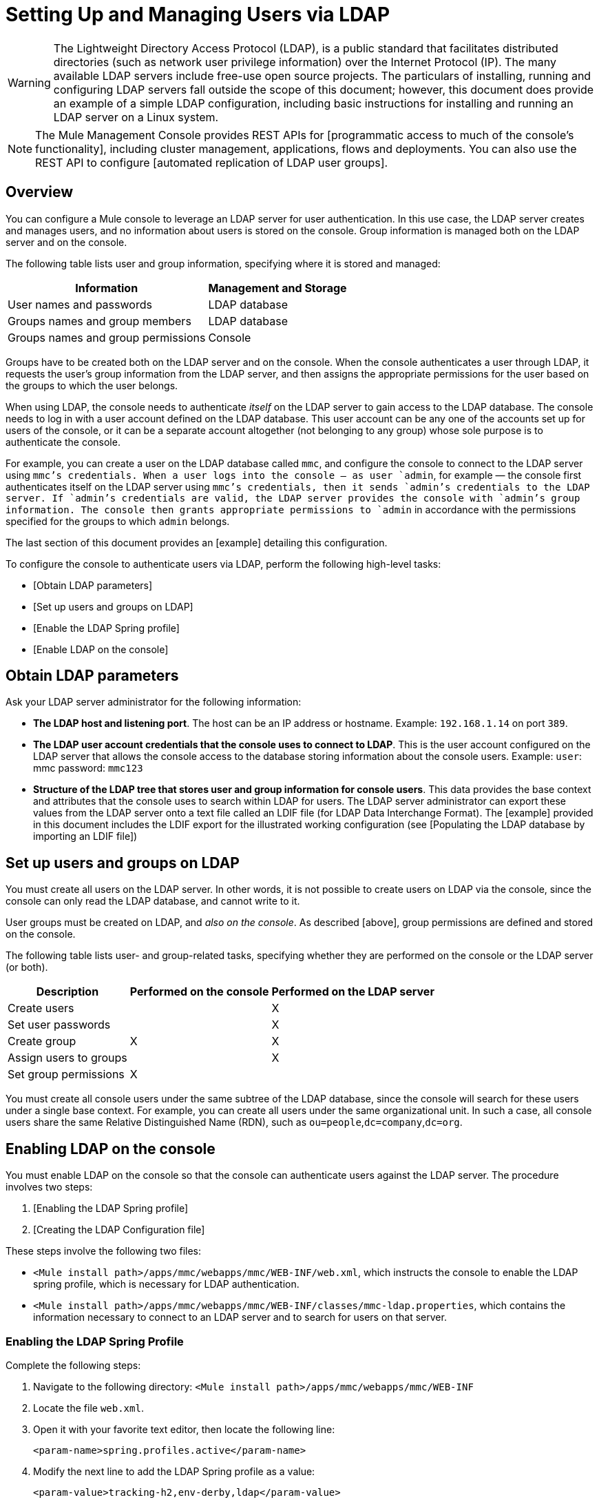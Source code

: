 = Setting Up and Managing Users via LDAP

[WARNING]
The Lightweight Directory Access Protocol (LDAP), is a public standard that facilitates distributed directories (such as network user privilege information) over the Internet Protocol (IP). The many available LDAP servers include free-use open source projects. The particulars of installing, running and configuring LDAP servers fall outside the scope of this document; however, this document does provide an example of a simple LDAP configuration, including basic instructions for installing and running an LDAP server on a Linux system.

[NOTE]
The Mule Management Console provides REST APIs for [programmatic access to much of the console’s functionality], including cluster management, applications, flows and deployments. You can also use the REST API to configure [automated replication of LDAP user groups].

== Overview

You can configure a Mule console to leverage an LDAP server for user authentication. In this use case, the LDAP server creates and manages users, and no information about users is stored on the console. Group information is managed both on the LDAP server and on the console.

The following table lists user and group information, specifying where it is stored and managed:

[%header%autowidth.spread]
|===
|Information |Management and Storage
|User names and passwords |LDAP database
|Groups names and group members |LDAP database
|Groups names and group permissions |Console
|===

Groups have to be created both on the LDAP server and on the console. When the console authenticates a user through LDAP, it requests the user's group information from the LDAP server, and then assigns the appropriate permissions for the user based on the groups to which the user belongs.

When using LDAP, the console needs to authenticate _itself_ on the LDAP server to gain access to the LDAP database. The console needs to log in with a user account defined on the LDAP database. This user account can be any one of the accounts set up for users of the console, or it can be a separate account altogether (not belonging to any group) whose sole purpose is to authenticate the console.

For example, you can create a user on the LDAP database called `mmc`, and configure the console to connect to the LDAP server using `mmc`'s credentials. When a user logs into the console — as user `admin`, for example — the console first authenticates itself on the LDAP server using `mmc`'s credentials, then it sends `admin`'s credentials to the LDAP server. If `admin`'s credentials are valid, the LDAP server provides the console with `admin`'s group information. The console then grants appropriate permissions to `admin` in accordance with the permissions specified for the groups to which `admin` belongs.

The last section of this document provides an [example] detailing this configuration.

To configure the console to authenticate users via LDAP, perform the following high-level tasks:

* [Obtain LDAP parameters]
* [Set up users and groups on LDAP]
* [Enable the LDAP Spring profile]
* [Enable LDAP on the console]

== Obtain LDAP parameters

Ask your LDAP server administrator for the following information:

* *The LDAP host and listening port*. The host can be an IP address or hostname. Example: `192.168.1.14` on port `389`.
* *The LDAP user account credentials that the console uses to connect to LDAP*. This is the user account configured on the LDAP server that allows the console access to the database storing information about the console users. Example: `user`: mmc password: `mmc123`
* *Structure of the LDAP tree that stores user and group information for console users*. This data provides the base context and attributes that the console uses to search within LDAP for users. The LDAP server administrator can export these values from the LDAP server onto a text file called an LDIF file (for LDAP Data Interchange Format). The [example] provided in this document includes the LDIF export for the illustrated working configuration (see [Populating the LDAP database by importing an LDIF file])

== Set up users and groups on LDAP

You must create all users on the LDAP server. In other words, it is not possible to create users on LDAP via the console, since the console can only read the LDAP database, and cannot write to it.

User groups must be created on LDAP, and _also on the console_. As described [above], group permissions are defined and stored on the console.

The following table lists user- and group-related tasks, specifying whether they are performed on the console or the LDAP server (or both).

[%header%autowidth.spread]
|===
|Description |Performed on the console |Performed on the LDAP server
|Create users | |X
|Set user passwords | |X
|Create group |X |X
|Assign users to groups | |X
|Set group permissions |X |
|===

You must create all console users under the same subtree of the LDAP database, since the console will search for these users under a single base context. For example, you can create all users under the same organizational unit. In such a case, all console users share the same Relative Distinguished Name (RDN), such as `ou=people`,`dc=company`,`dc=org`.

== Enabling LDAP on the console

You must enable LDAP on the console so that the console can authenticate users against the LDAP server. The procedure involves two steps:

. [Enabling the LDAP Spring profile]
. [Creating the LDAP Configuration file]

These steps involve the following two files:

* `<Mule install path>/apps/mmc/webapps/mmc/WEB-INF/web.xml`, which instructs the console to enable the LDAP spring profile, which is necessary for LDAP authentication.
* `<Mule install path>/apps/mmc/webapps/mmc/WEB-INF/classes/mmc-ldap.properties`, which contains the information necessary to connect to an LDAP server and to search for users on that server.

=== Enabling the LDAP Spring Profile

Complete the following steps:

. Navigate to the following directory: `<Mule install path>/apps/mmc/webapps/mmc/WEB-INF`
. Locate the file `web.xml`.
. Open it with your favorite text editor, then locate the following line:
+
[source, xml, linenums]
----
<param-name>spring.profiles.active</param-name>
----

. Modify the next line to add the LDAP Spring profile as a value:
+
[source, xml, linenums]
----
<param-value>tracking-h2,env-derby,ldap</param-value>
----

=== Creating the LDAP Configuration File

Complete the following steps:

. Navigate to the `classpath` directory: `<Mule install path>/apps/mmc/webapps/mmc/WEB-INF/classes`
. Create a file called `mmc-ldap.properties`. This will be the LDAP configuration file.
+
[NOTE]
For Tomcast, the `classpath` directory is `<TOMCAT_INSTALL_PATH>/lib`.

. Include in this configuration file all the required parameters, substituting the values specific to your environment into the listing below
+
[source, code, linenums]
----
providerURL=ldap://192.168.1.14:389/
userDn=cn=mmc,dc=company,dc=com
password=mmcadmin
usernameAttribute=uid
userSearchBaseContext=ou=people,dc=company,dc=com
userSearchFilterExpression=(uid={0})
userSearchBase=ou=people,dc=company,dc=com
userSearchAttributeKey=objectclass
userSearchAttributeValue=person
roleDn=ou=groups,dc=company,dc=com
groupSearchFilter=(member={0})
----

The following table describes the properties set through the configuration file:

[%header%autowidth.spread]
|===
|Property |Description
|`providerURL` |URL, including listening port, of the LDAP server
|`userDn` |Distinguished Name (DN) of the _console user_, i.e. the user the console uses to log in to the LDAP server and gain access to the LDAP database.
|`password` |The password of the _console user_. This is the password property of the `initialDirContextFactory` bean.
|`usernameAttribute` |Used to override the default value of the usernameAttribute parameter in `org.mule.galaxy.security.ldap.UserLdapEntryMapper`, which is required for `ActiveDirectory` configuration. The default is uid.
|`userSearchBaseContext` |The base context within the LDAP tree structure in which the console searches for users. This is the first `<constructor-arg>` of the `userSearch` bean.
|`userSearchFilterExpression` |A filter expression used to find entries in the LDAP database that match a particular user. For example, (`uid={0}`) looks for an entry whose `uid` attribute matches the user name as it was supplied to the console in the *Username* field at login. This is the second `<constructor-arg>` of the `userSearch` bean
|`userSearchBase` |The base context in the LDAP database in which the console will search for users. This is the (`userSearchBase` property of the `userManagerTarget` bean).
|`userSearchAttributeKey` |The attribute used to search for users on the LDAP server. This is the (`userSearchAttributes` property of the `UserManagerTarget` bean).
|`userSearchAttributeValue` |This is the value of the attribute used to search for users on the LDAP server.
|`roleDn` |The DN of the context used to search for groups to which the user belongs. This is the second `<constructor-arg>` of the `ldapAuthoritiesPopulator` bean.
|`groupSearchFilter` |A filter expression that finds roles. For instance, (`member={0}`) searches for groups inside the `groupSearchBase` that have an attribute called `member`, whose values contain the user name supplied to the console in the *Username* field at login. This is the `groupSearchFilter` property of the `{ldapAuthoritiesPopulator}` bean.
|===

You can configure user and group search parameters to suit the structure of the LDAP database containing user entries.

== Creating MMC User Groups

As mentioned [above], you need to create users only on the LDAP server, and user groups both on the LDAP server and the Management Console. There are two methods for creating user groups on the console, described below.

=== Method One: Method One: Using the LDAP Administrators Group

. On the LDAP server, create a group called `Administrators`.
. Define a user belonging to that group.
. Enable LDAP on the console.
. Log in to the console as the user who belongs to the `Administrators` group. The console automatically assigns full administrative privileges to any user belong to the `Administrators` group, so you now have full privileges on the console.
. Create other groups on the console and assign to them the desired permissions.

You preform all further user configuration, such as adding/removing users from groups, on the LDAP server. Once finished, you may remove the `Administrators` group from the LDAP server if you desire.

[TIP]
====
*Using the Console’s Administrator Role to Set Up Groups*

Assume that the domain for the LDAP database is *company.com*. Users are stored in the Organizational Unit *people*, and groups are stored in the Organizational Unit *groups*.

On the LDAP server:

. Create a user, for example `admin`. The DN of the user will be: `cn=admin`,`ou=people`,`dc=company`,`dc=com`.
. Set the user's password.
. Create a group called `Administrators`. The DN of the group will be `cn=Administrators`,`ou=groups`,`dc=company`,`dc=com`.
. Set the attribute member of group `Administrators` to include user admin.

On the console:

. Stop the console.
. Enable LDAP on the console (see instructions [above]).
. Re-start the console.
. Log in as user admin, using the password set on the LDAP server.

The console authenticates you as user admin on the LDAP server, belonging to the group `Administrators`. So after you log in, the Dashboard provides full functionality provided for users with administrative privileges:

image::Dashboard.jpeg[Dashboard]

You can now create new groups, and modify the permissions of existing groups. To do so, click *Manage Users and Permissions* on the Dashboard, or click *Administration*, then *User Groups*.

After creating/modifying groups to your desired configuration, you may remove the `Administrators` group from the LDAP server if desired.
====

=== Method Two: Creating Groups on the Console Without LDAP Enabled

. Create all necessary users and groups on the LDAP server.
. Launch the console _without_ LDAP enabled.
. Log in to the console.
. Create groups that match the groups already created on the LDAP server.
. Assign appropriate permissions to each group.
. Stop the console.
. Enable LDAP on the console.
. Restart the console, then log in.

== Example: A Simple LDAP Setup

This example illustrates a simple LDAP configuration, in which the LDAP server and the console exist on the same machine. Specifically, the exercise covers installation and basic configuration of an LDAP server on a Debian-based Linux system. To complete the steps described below, you should be familiar with software installation and configuration on Linux systems.

=== The Environment

This example was created using the following system specifications:

* O.S.: Linux (Xubuntu 12.04 LTS, based on Debian 7 “Wheezy/Sid”). Homepage: http://xubuntu.org
* LDAP Server: OpenLDAP. Homepage: http://www.openldap.org
* LDAP browser: Apache Directory Studio. Homepage: http://directory.apache.org/studio/

This example provides a basic overview of the following tasks:

* [Download and install the OpenLDAP server and utilities]
* [Download and install the Apache Directory Studio LDAP browser]
* [Configure the LDAP server and create the database]
* [Create LDAP users and groups using Apache Directory Studio] (or alternatively, [create the users and groups by importing an LDIF file])
* [Configure the console for use with LDAP]

=== Downloading and Installing the OpenLDAP server

==== OpenLDAP installation options

OpenLDAP is a free, open source LDAP server available for many platforms including most flavors of Unix, Linux, Mac OS X, and Windows. The easiest way to set up OpenLDAP is to install the appropriate packages within a Linux distribution such as Debian, Suse, Red Hat, etc.

The OpenLDAP project distributes the software only in source form, which can be obtained [here]. Be sure to check the FAQ [here].

Additionally, several third-party, prepackaged versions are available for download. Of these, the [Symas Corporation] includes a paid version for Microsoft Windows.

==== Installing on Debian-based Linux distributions

The OpenLDAP server and the client programs are available in separate packages, respectively called `slapd` and `ldap-utils`. The `ldap-utils` package includes client utilities such as `ldapadd` and `ldapmodify`, which allow you to read and manage LDAP databases via the command line.

To install both packages, run the following command as root:

[source, code, linenums]
----
apt-get install slapd ldap-utils
----

[TIP]
====
*Running commands as root on some Debian-based systems*

On some Debian-based systems such as Ubuntu or its derivatives, the usual procedure to run commands as root is to issue: `sudo <command>`

Alternatively, you can become root by running (as a user properly authorized in the `/etc/sudoers` file) the following command: `sudo su -`
====


Another way to install OpenLDAP is to use a package manager such as `synaptic`, which provides a graphical interface to the system's package database. `synaptic` is usually installed by default, and available on the system menu under *System > Synaptic Package Manager*. In synaptic, select the packages `slapd` and `ldap-utils`, then apply the changes.

=== Downloading and installing the Apache Directory Studio LDAP browser

Apache Directory Studio is a free and open source, Eclipse-based LDAP browser and client for use with any LDAP server. It's available for Mac OS X, Linux, and Windows. It can be downloaded directly from the project's [home page]. Sources are available on the [download page].

Installing Apache Directory Studio is very simple — just uncompress and unpack the install file and run the program binary. Installation instructions for each supported platform can be found [here].

[TIP]
====
*Uncompressing and unpacking gzipped tar files*


The Apache Studio installer file for linux is a gzipped tar file (`.tar.gz`). Most Linux file managers, such as `Nautilus` or `Thunar`, provide a way to uncompress and unpack these files using a graphical interface, usually by right-clicking the file and selecting *Open with Archive Manager* or a similar option. To decompress and unpack the file on the command line, navigate to the directory where the file was downloaded and run the following command: `tar zxvf <file>`
====

=== Network Configuration

For this example, we run the OpenLDAP server on the default port on the local machine.

* LDAP host: `127.0.0.1`
* LDAP port: `389`

=== Configuring the LDAP Server

The OpenLDAP server runs as a daemon called `slapd`. After installing the distribution package, the daemon starts automatically with its default configuration, which it reads from the `/etc/slapd.d directory`.

In this example, we modify `slapd`'s configuration to read its parameters from the system-wide LDAP configuration file, `/etc/ldap/ldap.conf`. We then modify this file to include the definition for the database containing the LDAP users. This includes four steps:

. [Stop the `slapd daemon`]
. [Modify `slapd`'s default parameters file, `/etc/default/slapd`]
. [Modify the system-wide LDAP configuration file, ``/etc/ldap/ldap.conf`]
. [Restart the `slapd` daemon]

==== Stopping the slapd daemon

To verify that the `slapd` daemon is running, open a terminal and issue the following command: `ps aux | grep slapd`

If the daemon is running, the command will return something like the following:

[source, code, linenums]
----
openldap  1172  0.0  0.1 256916  4840 ?        Ssl  11:39   0:00 /usr/sbin/slapd -h ldap:/// ldapi:/// -g openldap -u openldap -F /etc/ldap/slapd.d
----

When the above appears, stop the daemon by issuing the following command as root: `service slapd stop`

Finally, verify that it has effectively stopped, by re-issuing the `ps aux` command.

==== Modifying slapd's default parameters file

[TIP]
When you modify configuration files, you should backup the original file. For example, make a copy called `<file>.bak` or `<file>.orig` in the same directory.

After stopping the `slapd` daemon, open the file `/etc/default/slapd` with a text editor. Find and replace the following entries, as shown below:

. Find the line that begins with `SLAPD_CONF`, and re-write it to read: `SLAPD_CONF=/etc/ldap/ldap.conf`
+
This tells the `slapd` daemon to read its configuration from the system-wide LDAP configuration file, `/etc/ldap/ldap.conf`, which we will modify in the following step.

. Find the line that begins with `SLAPD_PIDFILE`, and re-write it to read: `(SLAPD_PIDFILE=/var/run/slapd.pid`.
+
This tells the daemon to write the its Process Identification Number (PID) to the file `/var/run/slapd.pid`. The daemon will not start without this setting.
. Find the line that begins with `SLAPD_SERVICES`, and re-write it to read: `SLAPD_SERVICES="ldap://0.0.0.0:389/"`
+
This instructs the daemon to listen on port `389` (the default port) on all network interfaces.

==== Modify the System-wide LDAP Configuration File

. Backup the contents of the file `/etc/ldap/ldap.conf`.
. Replace the contents of the file with the contents listed below. (You will need to replace the contents of the `rootpw` field with your own password or hash.)
+
[source, code, linenums]
----
#
# LDAP Defaults
#
 
# See ldap.conf(5) for details
# This file should be world readable but not world writable.
 
loglevel 256
 
include /etc/ldap/schema/core.schema
include /etc/ldap/schema/cosine.schema
include /etc/ldap/schema/inetorgperson.schema
include /etc/ldap/schema/openldap.schema
include /etc/ldap/schema/misc.schema
include /etc/ldap/schema/collective.schema
include /etc/ldap/schema/dyngroup.schema
 
modulepath /usr/lib/ldap
moduleload back_bdb.la
 
database bdb
suffix "dc=company,dc=com"
rootdn "cn=Manager,dc=company,dc=com"
rootpw {MD5}n2Hfn6TPhHfYzebqdqm1XA==
----

This is a basic configuration file with only one database, which we've setup for this example.

The following table describes LDAP configuration file parameters:

[%header%autowidth.spread]
|===
|Item |Description
|`loglevel` |Specifies logging detail. Level 256 logs connection, operation and results statistics. On this system, by default `slapd` logs to `/var/log/syslog`.
|`modulepath` |Specifies a list of directories to search for loadable modules.
|`moduleload` |Specifies the names of modules to load, which in this case is the `bdb` module for loading a Berkeley database
|`database` |Marks the beginning of a new database instance definition, starting with the database type.
|`suffix` |The DN suffix of all queries that will be passed to the database.
|`rootdn` |The DN of the root user of the database. This user has full right read-write access to the database. In this example, we employ this user to create entries for console users. The console itself only needs `read access` to the database. It can log in to LDAP as a different user
|`rootpw` |The password for the database root user. In this case, the file stores an MD5 hash of the password. Passwords can be stored in clear text, but this is a security risk since this configuration file is world-readable. Password hashes can be generated with the `slappasswd` command, as explained below.
|===

[TIP]
====

*How to generate a hash for the database root user password (optional)*

As shown [above], the LDAP configuration file stores the user name and password for the root user of the database. The password can be stored in clear text; however, this constitutes a security risk, since the LDAP configuration file is world-readable. To generate a hash for the password, run the following command: slapp`asswd -h <scheme> -s <secret>`

`<scheme>` is an RFC 2307 scheme such as `{MD5}`, `{CRYPT}` or `{SSHA}` (the default), and `<secret>` is the secret to hash. If invoked with no arguments, the command prompts for the secret and outputs the resulting `{SSHA}` hash.

The output of this command should be similar to the following: `{MD5}Xr4ilOzQ4PCOq3aQ0qbuaQ==`

This output can be copy-pasted into the LDAP configuration file for the `rootpw` field.
====


=== Test the LDAP Server

To test the LDAP server, open a connection to the server and perform a search. To do this, issue the following command:

[source, code, linenums]
----
ldapsearch -x -b '' -s base '(objectclass=*)' namingContexts
----

For this example. the command should return the following output:

[source, code, linenums]
----
# extended LDIF
#
# LDAPv3
# base <> with scope baseObject
# filter: (objectclass=*)
# requesting: namingContexts
#
 
#
dn:
namingContexts: dc=company,dc=com
 
# search result
search: 2
result: 0 Success
 
# numResponses: 2
# numEntries: 1
----

=== Creating LDAP database entries

At this point, the LDAP sever is running and an empty database has been created. We begin populating the database by creating the database root user, which is necessary for log in with Apache Studio and for adding database entries using its graphical interface.

Create a text file with the following text:

dn: dc=company,dc=com
objectclass: dcObject
objectclass: organization
o: My Company
dc: company
 
dn: cn=Manager,dc=company,dc=com
objectclass: organizationalRole
cn: Manager

[IMPORTANT]
It is essential to check spacing when working with LDIF files. Be sure to leave only one blank line between entries (and no spaces or tabs in blank lines), and no spaces or tabs at the beginning or end of any line of text.

Now, create the initial database entries with the command:

[source, code, linenums]
----
ldapadd -x -D "cn=Manager,dc=company,dc=com" -W -f <file>
----

The command will prompt you for the root user's password. Enter the password that you set in the system-wide LDAP configuration file.

The command should return the following output:

[source, code, linenums]
----
Enter LDAP Password:
adding new entry "dc=company,dc=com"
 
adding new entry "cn=Manager,dc=company,dc=com"
----

At this point, the database root user, with DN `"cn=Manager,dc=company,dc=com"` has been defined.

We log in with this user is order to populate the database.

=== Populate the LDAP Database

There are two methods for populating the LDAP database: manually defining each database object by means of graphical user interface, or writing an LDIF file with the database object definitions, then importing the file into LDAP. This example describes both methods:

[Populating the LDAP database using GUI (Apache Studio)]
[Populating the LDAP database by importing an LDIF file]

==== Populating the LDAP database using a GUI (Apache Studio)

===== Launch the Apache Studio

Navigate to the directory where you decompressed the Apache Studio gzipped tar file. Open a terminal window and tpye:

[source,console,linenums]
----
cd <Apache Studio directory>
----

For example:

[source, code, linenums]
----
cd ApacheDirectoryStudio-linux-x86_64-1.5.3.v20100330/
----

[TIP]
When using terminal, pressing the Tab key will usually auto-complete the folder and file names.

Once in the directory, issue the following command:

[source, code, linenums]
----
./ApacheDirectoryStudio
----

Apache Studio's Welcome screen (usually a blank screen) appears.

In order to begin populating the database, you must first create a connection to the database, which you accomplish by completing the following steps:

. Open the *LDAP* menu, then click on *New Connection*. The *Network Parameter* window pops up.
+
image:1-conn.parameters.png[1-conn.parameters]

. Fill in the required fields:

** *Connection name*: Specify any meaningful name. For this example, we use `local`
** *Hostname*: Hostname or IP address of the LDAP sever. In this example, it's on localhost `127.0.0.1`.
** *Port*: In this example, port `389` (defualt for LDAP).
** *Encryption method*: `No encryption`

. To test the connection, click on *Check Network Parameter*, then click *Next*.

[TIP]
====
If you experience connection problems while trying to establish a connection to an LDAP server on a different host, issue a telnet command to port `389` on the LDAP host by running the following command: telnet `<host>` `<port>`

For example:

[source, code, linenums]
----
telnet 192.168.1.14 389
----

If the connection is successful, output should resemble the following:

[source, code, linenums]
----
syrah:~$ telnet 127.0.0.1 389
Trying 127.0.0.1...
Connected to 127.0.0.1.
Escape character is '^]'.
----

On the other hand, a `Connection refused` error indicates that nothing is listening on the specified port. Any other result may indicate a network issue, such as a firewall between your machine and the LDAP host.
====

After setting network parameters, the wizard takes you to the *Authentication* window:

image::2-auth_user.png[2-auth_user]

Enter the required information:

*Authentication Method*: `Simple authentication`
*Bind DN or user*: The root user of the database, as defined on the LDAP configuration file and created with the LDIF import described above. In this case, *cn=Manager,dc=company,dc=com*.
*Bind password*: The password for the database root user, as defined on the LDAP configuration file.

Click *Check Authentication* to verify authentication, then click *Finish*.

Apache Directory Studio is now connected to the LDAP server. The *LDAP Browser* pane displays a top-level entry called *DIT* (Directory Information Tree). Click the arrow next to *DIT* to expand the contents of the database. At this point, the database only contains one object: the root user, Manager.

image::4-initial_DB_objects.png[4-initial_DB_objects]

===== Creating Organizational Units

We create two organizational units (ou:) *groups*, for storing group definitions; and *people*, for storing user definitions.

. In the *LDAP Browswer* pane, right-click the domain entry for the database, *dc=company,dc=com*.

. On the pop-up menu, click *New*, then select *New Entry*.

. In the *Entry Creation Method* window, click *Create entry from scratch*, then click *Next*. The wizard takes you to the *Object Classes* window:
+
image:5-create_obj_wizard-ob_classes.png[5-create_obj_wizard-ob_classes]

. Click *Organizational Unit*.

. Click *Add*, then click *Next*. The next window is the *Distinguished Name* window:
+
image:7-create_obj_wizard-DN.png[7-create_obj_wizard-DN]

. In the *RDN* field, enter *ou*, then press *Enter*.

. In the *=* field, enter *groups*. When you do so, the *DN Preview* window fills automatically with  *Distinguished Name* of the entry you are creating, in theis case `ou=groups,dc=company,dc=com`.

. Click *Next*. The wizard takes you to *Attribute* pop-up window:
+
image:8-create_obj_wizard-attrs.png[8-create_obj_wizard-attrs]
+
The window displays the list of attirbutes of the object just created.

. Click *Finish* to write the changes to the LDAP database. An object of type OrganizationalUnit called `groups` with DN `ou=groups,dc=company,dc=com` is created, and it appears in the *LDAP Browser* pane.

Repeat the above process, creating a new OrganizationalUnit object called *people*.

===== Creating Users

At this point, the LDAP database contains the root user plus two empty organizational units called `groups` and `people`. We next create the entries for three users, all under the `people` organizational unit.

[%header%autowidth.spread]
|===
|User |User's function in this configuration
|mmc |Allow the console to authenticate _itself_ on LDAP, to gain read access to the database. The credentials for this user are stored in the console's LDAP configuration file, `mmc-ldap.properties`.
|admin |This is a console user. It will be a member of the `Administrators` group, and have full administrative privileges on the console.
|testuser1 |This is a console user with limited permissions, created for this example.
|===

The procedure for creating users is the same as that for creating groups. The values (object type and attributes) differ, of course.

. Right-click the *ou=people* entry in the LDAP tree, select *New*, then *New Entry*.
. In the *Object Classes* window, select *inetOrgPerson*, then click *Next*.
. In the *Distinguished Name* window, type `cn` into the *RDN* field, then press *Enter*.
. In the *=* field, enter `mmc`. When you do so, the *DN Preview* window should fill automatically with the *Distinguished Name* of the entry you are creating, in this case `cn=mmc,ou=people,dc=company,dc=com`.
. Press *Next*.
. When the *Attributes* window prompts you to specify a value for the *sn* field, right-click the *sn* field, then select *Edit Value*. Type *mmc*, then click *Finish*.

The `mmc` user has been created with the following attributes:

* objectClass:`inetOrgPerson`
* objectClass: `organizationalPerson`
* objectClass: `person`
* objectClass: `top`
* cn: `mmc`
* sn: `mmc`

You must add two more attributes:

uid: `mmc`
userPassword: `mmc123`

. To add these attributes, click the *New Attribute* icon (highlighted below).
+
image:9-create_obj_wizard-user_attrs.png[9-create_obj_wizard-user_attrs]

. In the *Attribute Type* window input box, type the `uid` (or select *uid* from the drop-down menu by clicking the arrow to the right of the input box).
. Click *Next*, then *Finish*.
. Type *mmc*, then press *Enter*.
. Click on the *New Attribute* icon again, then type or select *userPassword*.
. Click *Next*.
. In the *Options* window, click *Finish*.
+
image:10-create_obj_wizard-user_pass.png[10-create_obj_wizard-user_pass]

. When prompted for the new password, type *mmc123* (or another password of your choice; you will have to specify this same password in the console's `mmc-ldap.properties` file) in the *Enter New Password* field.
. In the *Select Hash Method* muen, select *Plaintext*, then click *OK*.

User `mmc` has now been defined with all the attributes that will be employed in this example configuration.

Repeat the above procedure to create users *admin* and *testuser1*, assigning the passwords of your choice. These passwords will be entered by the users when logging into the console.

===== Creating and Defining Adminstrator Groups

. On the *LDAP Browser* pane, right-click on the *ou=groups* entry in the directory tree.
. Select *New*, then *New Entry*.
. Following the same procedure for creating organizational units and users, define an entry with the following attributes:
** objectClass: `groupOfNames`
** cn: `Administrators`
** member: `cn=admin,ou=people,dc=company,dc=com`

After you have defined the *cn* attribute, the object creation wizard prompts you to enter a value for the *member* attribute. This is the DN of the user that will belong to the `Administrators` group. You can either type the DN of the user (see above) or click *Browse* to select the user from the database:

image:11-create_obj_wizard-groupmember.png[11-create_obj_wizard-groupmember]

As you can see, group membership is not stored with the user's definition, but with the definitions of the groups to which the user belongs. If you want more than one user to belong to the group, use the *New Attribute* icon, (see above) to add more attributes to the group, completing these steps as well:

. select *member* as the attribute type.
. select the additional user that will be a member of the group.

When a user logs in to the console, the console first asks the LDAP server to verify the user name and password, and then requests a list of the groups that the user belongs to. The parameters for this search are defined in the following line on the `mmc-ldap.properties` file:

[source, code, linenums]
----
groupSearchFilter=(member={0})
----

===== Creating and defining a test user and group

Following the procedures outlined above, create a user called *testuser1* and a group called *testgroup*, with `testuser1` as member of the group.

===== Configure the console for LDAP

Follow the procedure outlined [above] to Enable LDAP on the console. For this example, the contents of the `mmc-ldap.properties` file are as follows:

[source, code, linenums]
----
providerURL=ldap://127.0.0.1:389/
userDn=cn=mmc,ou=people,dc=company,dc=com
password=mmc123
userSearchBaseContext=ou=people,dc=company,dc=com
userSearchFilterExpression=(uid={0})
userSearchBase=ou=people,dc=company,dc=com
userSearchAttributeKey=objectclass
userSearchAttributeValue=person
roleDn=ou=groups,dc=company,dc=com
groupSearchFilter=(member={0})
----

===== Test Console Logins

Start the console and log in as user *admin*, using the password set in LDAP when creating the user. Since user admin is a member of the Administrators group, the console has given the user the default set of full administrative permissions for the group. On log in, the console displays the Dashboard, which exposes full functionality for members of the group.

Once logged in to the console, verify that the console has correctly read all users from the LDAP server. To do this, click *Administration*. You should see a list of all the users created on the LDAP database, in this case, `mmc`, `admin` and `testuser1`.

image::12-mmc-userlist.png[12-mmc-userlist]

Create a group called *testgroup*:

. Navigate to the *Manage* pane on the left-hand side of the screen.

. Click *User Groups*.

. Click *New* on the right hand of the screen, then enter:

** group *Name*
** *Description* (if desired)
** set the permissions.

For this test group, set the following permissions:

*Applications - View*
*Deployments - View*
*Flows - View*
*Tracking - View*
*Files - View*
*Severs - View*

*Server Group Permissions*: All

Log out of the console, then log back in as *testuser1*. The console displays the Dashboard, but with limited options matching the limited permissions of group: `testgroup`:

image::13-mmc-limited_dashboard.png[13-mmc-limited_dashboard]

===== Where to Go from Here

You can create new users and groups on LDAP and assign members ot the groups. Then, on the console, set the desired permissions for each group. You can then remove the `Administrators` group from LDAP, if desired.

[WARNING]
After modifying the LDAP database, restart the console to allow it to re-read the contents of the LDAP database.

==== Alternative Method of Populating the LDAP Database: Importing and LDIF File

To automatically create database objects in LDAP, you first define the objects in an LDIF file, then import the file into LDAP with the `ldapadd` command.

Below you will find the LDIF file for all of the database user and group objects created in this example. If you wish to automatically replicate this user and group configuration into your LDAP database, copy-paste the below code into a plain text file, then import the file with the command:

[source, code, linenums]
----
ldapadd -x -D "cn=Manager,dc=company,dc=com" -W -f <file>
----

You may wish to modify the `userPassword` values before importing.

LDIF file contents:

[source, code, linenums]
----
dn: ou=groups,dc=company,dc=com
objectClass: organizationalUnit
objectClass: top
ou: groups
 
dn: ou=people,dc=company,dc=com
objectClass: organizationalUnit
objectClass: top
ou: people
 
dn: cn=Administrators,ou=groups,dc=company,dc=com
objectClass: groupOfNames
objectClass: top
cn: Administrators
member: cn=admin,ou=people,dc=company,dc=com
 
dn: cn=admin,ou=people,dc=company,dc=com
objectClass: inetOrgPerson
objectClass: organizationalPerson
objectClass: person
objectClass: top
cn: admin
sn: admin
uid: admin
userPassword: mmcadmin
 
dn: cn=Developers,ou=groups,dc=company,dc=com
objectClass: groupOfNames
objectClass: top
cn: Developers
member: cn=admin,ou=people,dc=company,dc=com
 
dn: cn=testuser1,ou=people,dc=company,dc=com
objectClass: inetOrgPerson
objectClass: organizationalPerson
objectClass: person
objectClass: top
cn: testuser1
sn: testuser1
uid: testuser1
userPassword: testuser1123
 
dn: cn=testgroup,ou=groups,dc=company,dc=com
objectClass: groupOfNames
objectClass: top
cn: testgroup
member: cn=testuser1,ou=people,dc=company,dc=com
 
dn: cn=mmc,ou=people,dc=company,dc=com
objectClass: inetOrgPerson
objectClass: organizationalPerson
objectClass: person
objectClass: top
cn: mmc
sn: mmc
uid: mmc
userPassword: mmc123
----

== Basic Logging of LDAP Events

By default, the LDAP server logs events to `/var/log/syslog`. In case of authentication issues, check this log for details.

Below is an extract of the log, showing events logged by slapd when a user logs into the console. There are two `BIND` operations (user authentications) to the LDAP server; the first occurs when the console starts and authenticates itself (See: the second and third lines in the extract below). After establishing the context base for searching, LDAP searches for `user admin`, authenticates the user, then searches for the groups the user belongs to.

[source, code, linenums]
----
Jun  6 17:02:21 syrah slapd[1099]: conn=1007 fd=15 ACCEPT from IP=127.0.0.1:34467 (IP=0.0.0.0:389)
Jun  6 17:02:21 syrah slapd[1099]: conn=1007 op=0 BIND dn="cn=mmc,ou=people,dc=company,dc=com" method=128
Jun  6 17:02:21 syrah slapd[1099]: conn=1007 op=0 BIND dn="cn=mmc,ou=people,dc=company,dc=com" mech=SIMPLE ssf=0
Jun  6 17:02:21 syrah slapd[1099]: conn=1007 op=0 RESULT tag=97 err=0 text=
Jun  6 17:02:21 syrah slapd[1099]: conn=1007 op=1 SRCH base="ou=people,dc=company,dc=com" scope=2 deref=3 filter="(uid=admin)"
Jun  6 17:02:21 syrah slapd[1099]: <= bdb_equality_candidates: (objectClass) not indexed
Jun  6 17:02:21 syrah slapd[1099]: <= bdb_equality_candidates: (uid) not indexed
Jun  6 17:02:21 syrah slapd[1099]: conn=1007 op=1 SEARCH RESULT tag=101 err=0 nentries=1 text=
Jun  6 17:02:21 syrah slapd[1099]: conn=1008 fd=16 ACCEPT from IP=127.0.0.1:34468 (IP=0.0.0.0:389)
Jun  6 17:02:21 syrah slapd[1099]: conn=1008 op=0 BIND dn="cn=admin,ou=people,dc=company,dc=com" method=128
Jun  6 17:02:21 syrah slapd[1099]: conn=1008 op=0 BIND dn="cn=admin,ou=people,dc=company,dc=com" mech=SIMPLE ssf=0
Jun  6 17:02:21 syrah slapd[1099]: conn=1008 op=0 RESULT tag=97 err=0 text=
Jun  6 17:02:21 syrah slapd[1099]: conn=1008 op=1 SRCH base="cn=admin,ou=people,dc=company,dc=com" scope=0 deref=3 filter="(objectClass=*)"
Jun  6 17:02:21 syrah slapd[1099]: conn=1008 op=1 SEARCH RESULT tag=101 err=0 nentries=1 text=
Jun  6 17:02:21 syrah slapd[1099]: conn=1008 op=2 UNBIND
Jun  6 17:02:21 syrah slapd[1099]: conn=1008 fd=16 closed
Jun  6 17:02:21 syrah slapd[1099]: conn=1007 op=2 SRCH base="ou=groups,dc=company,dc=com" scope=2 deref=3 filter="(member=cn=admin,ou=people,dc=company,dc=com)"
Jun  6 17:02:21 syrah slapd[1099]: conn=1007 op=2 SRCH attr=cn objectClass javaSerializedData javaClassName javaFactory javaCodeBase javaReferenceAddress javaClassNames javaRemoteLocation
----

== See Also

* Refer to link:/mule-management-console/v/3.5/managing-mmc-users-and-roles[Managing MMC Users and Roles] for information on how to define user groups, or roles, and assign permissions to those groups.
* Learn how to link:/mule-management-console/v/3.5/setting-up-and-managing-users-via-ldap[encrypt the MMC LDAP password].
